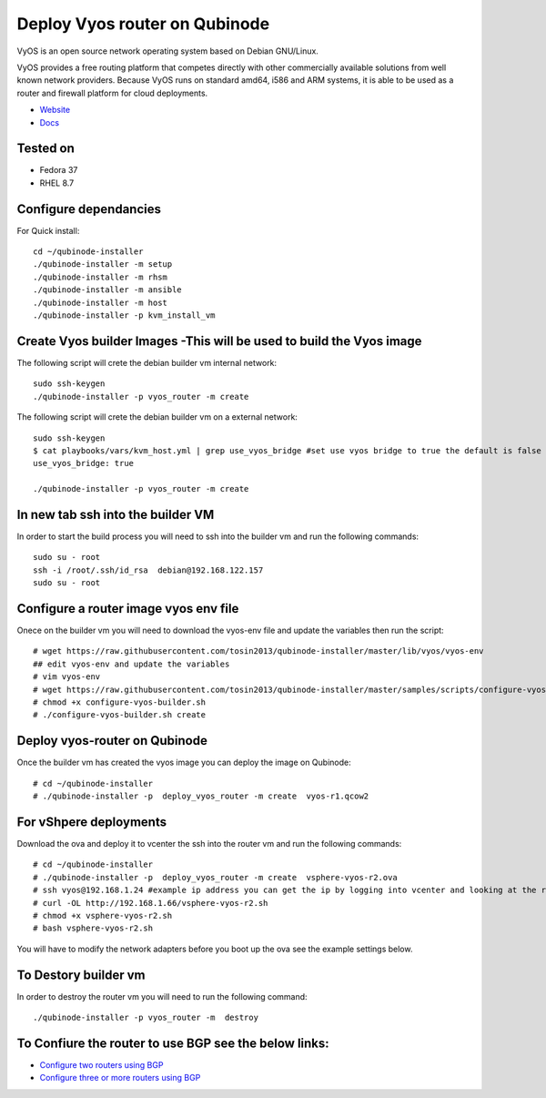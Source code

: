 Deploy Vyos router on Qubinode
================
VyOS is an open source network operating system based on Debian GNU/Linux.

VyOS provides a free routing platform that competes directly with other commercially available solutions from well known network providers. Because VyOS runs on standard amd64, i586 and ARM systems, it is able to be used as a router and firewall platform for cloud deployments.

* `Website <https://vyos.io/>`_
* `Docs <https://docs.vyos.io/en/latest/index.html#>`_

Tested on
----------
* Fedora 37
* RHEL 8.7 

Configure dependancies 
------------------------------
For Quick install::

    cd ~/qubinode-installer
    ./qubinode-installer -m setup
    ./qubinode-installer -m rhsm
    ./qubinode-installer -m ansible
    ./qubinode-installer -m host
    ./qubinode-installer -p kvm_install_vm


Create  Vyos builder Images -This will be used to build the Vyos image
-----------------------
The following script will crete the debian builder vm internal network::

    sudo ssh-keygen
    ./qubinode-installer -p vyos_router -m create

The following script will crete the debian builder vm on a external network::

    sudo ssh-keygen
    $ cat playbooks/vars/kvm_host.yml | grep use_vyos_bridge #set use vyos bridge to true the default is false 
    use_vyos_bridge: true

    ./qubinode-installer -p vyos_router -m create

In new tab ssh into the builder VM
----------------------------------
In order to start the build process you will need to ssh into the builder vm and run the following commands::

    sudo su - root
    ssh -i /root/.ssh/id_rsa  debian@192.168.122.157
    sudo su - root

Configure a router image vyos env file
-----------------------
Onece on the builder vm you will need to download the vyos-env file and update the variables then run the script::
    
    # wget https://raw.githubusercontent.com/tosin2013/qubinode-installer/master/lib/vyos/vyos-env
    ## edit vyos-env and update the variables
    # vim vyos-env
    # wget https://raw.githubusercontent.com/tosin2013/qubinode-installer/master/samples/scripts/configure-vyos-builder.sh
    # chmod +x configure-vyos-builder.sh
    # ./configure-vyos-builder.sh create

.. By default the script will create a vyos image called vyos-r1.qcow2. You can change the name of the image to deploy a vmware ova by upating the env variable to export TAREGT_ENV=vmware.

Deploy vyos-router on Qubinode
-----------------------
Once the builder vm has created the vyos image you can deploy the image on Qubinode::

    # cd ~/qubinode-installer
    # ./qubinode-installer -p  deploy_vyos_router -m create  vyos-r1.qcow2

For vShpere deployments
-----------------------
Download the ova and deploy it to vcenter the ssh into the router vm and run the following commands::

    # cd ~/qubinode-installer
    # ./qubinode-installer -p  deploy_vyos_router -m create  vsphere-vyos-r2.ova
    # ssh vyos@192.168.1.24 #example ip address you can get the ip by logging into vcenter and looking at the router vm the user name and password is vyos/vyos
    # curl -OL http://192.168.1.66/vsphere-vyos-r2.sh 
    # chmod +x vsphere-vyos-r2.sh
    # bash vsphere-vyos-r2.sh

You will have to modify the network adapters before you boot up the ova see the example settings below.

.. image:: https://i.imgur.com/JByipho.png

To Destory builder vm
-----------------------
In order to destroy the router vm you will need to run the following command::

    ./qubinode-installer -p vyos_router -m  destroy


To Confiure the router to use BGP see the below links:
-----------------------
* `Configure two routers using BGP <https://github.com/tosin2013/qubinode-installer/blob/master/lib/vyos/configure_uplinks.md>`_
* `Configure three or more routers using BGP <https://github.com/tosin2013/qubinode-installer/blob/master/lib/vyos/three_routers_config.md>`_
